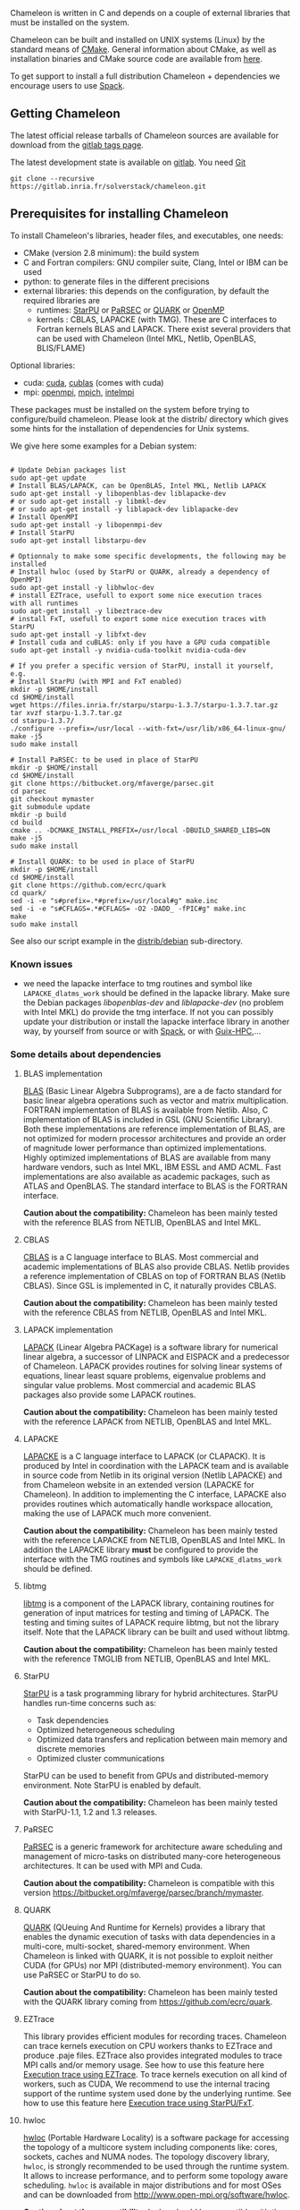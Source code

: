 # This file is part of the Chameleon User's Guide.
# Copyright (C) 2017 Inria
# See the file ../users_guide.org for copying conditions.

Chameleon is written in C and depends on a couple of external
libraries that must be installed on the system.
# , it provides an interface to be called from Fortran

Chameleon can be built and installed on UNIX systems (Linux) by the standard
means of [[http://www.cmake.org/][CMake]].  General information about CMake, as well as
installation binaries and CMake source code are available from [[http://www.cmake.org/cmake/resources/software.html][here]].

To get support to install a full distribution Chameleon + dependencies
we encourage users to use [[sec:spack][Spack]].


** Getting Chameleon

   The latest official release tarballs of Chameleon sources are
   available for download from the [[https://gitlab.inria.fr/solverstack/chameleon/tags][gitlab tags page]].

   The latest development state is available on [[https://gitlab.inria.fr/solverstack/chameleon][gitlab]]. You need [[https://git-scm.com/downloads][Git]]
   #+begin_src
   git clone --recursive https://gitlab.inria.fr/solverstack/chameleon.git
   #+end_src

** Prerequisites for installing Chameleon

   To install Chameleon's libraries, header files, and executables, one
   needs:
   - CMake (version 2.8 minimum): the build system
   - C and Fortran compilers: GNU compiler suite, Clang, Intel or IBM
     can be used
   - python: to generate files in the different precisions
   - external libraries: this depends on the configuration, by default
     the required libraries are
     - runtimes: [[http://runtime.bordeaux.inria.fr/StarPU/][StarPU]] or [[http://icl.utk.edu/parsec/][PaRSEC]] or [[http://icl.cs.utk.edu/quark/][QUARK]] or [[https://www.openmp.org/][OpenMP]]
     - kernels : CBLAS, LAPACKE (with TMG). These are C interfaces to
       Fortran kernels BLAS and LAPACK. There exist several providers
       that can be used with Chameleon (Intel MKL, Netlib, OpenBLAS,
       BLIS/FLAME)

   Optional libraries:
   - cuda: [[https://developer.nvidia.com/cuda-downloads][cuda]], [[http://docs.nvidia.com/cuda/cublas/][cublas]] (comes with cuda)
   - mpi: [[http://www.open-mpi.org/][openmpi]], [[https://www.mpich.org/][mpich]], [[https://software.intel.com/en-us/mpi-library][intelmpi]]

   These packages must be installed on the system before trying to
   configure/build chameleon.  Please look at the distrib/ directory
   which gives some hints for the installation of dependencies for
   Unix systems.

   We give here some examples for a Debian system:
   #+begin_src

   # Update Debian packages list
   sudo apt-get update
   # Install BLAS/LAPACK, can be OpenBLAS, Intel MKL, Netlib LAPACK
   sudo apt-get install -y libopenblas-dev liblapacke-dev
   # or sudo apt-get install -y libmkl-dev
   # or sudo apt-get install -y liblapack-dev liblapacke-dev
   # Install OpenMPI
   sudo apt-get install -y libopenmpi-dev
   # Install StarPU
   sudo apt-get install libstarpu-dev

   # Optionnaly to make some specific developments, the following may be installed
   # Install hwloc (used by StarPU or QUARK, already a dependency of OpenMPI)
   sudo apt-get install -y libhwloc-dev
   # install EZTrace, usefull to export some nice execution traces
   with all runtimes
   sudo apt-get install -y libeztrace-dev
   # install FxT, usefull to export some nice execution traces with StarPU
   sudo apt-get install -y libfxt-dev
   # Install cuda and cuBLAS: only if you have a GPU cuda compatible
   sudo apt-get install -y nvidia-cuda-toolkit nvidia-cuda-dev

   # If you prefer a specific version of StarPU, install it yourself, e.g.
   # Install StarPU (with MPI and FxT enabled)
   mkdir -p $HOME/install
   cd $HOME/install
   wget https://files.inria.fr/starpu/starpu-1.3.7/starpu-1.3.7.tar.gz
   tar xvzf starpu-1.3.7.tar.gz
   cd starpu-1.3.7/
   ./configure --prefix=/usr/local --with-fxt=/usr/lib/x86_64-linux-gnu/
   make -j5
   sudo make install

   # Install PaRSEC: to be used in place of StarPU
   mkdir -p $HOME/install
   cd $HOME/install
   git clone https://bitbucket.org/mfaverge/parsec.git
   cd parsec
   git checkout mymaster
   git submodule update
   mkdir -p build
   cd build
   cmake .. -DCMAKE_INSTALL_PREFIX=/usr/local -DBUILD_SHARED_LIBS=ON
   make -j5
   sudo make install

   # Install QUARK: to be used in place of StarPU
   mkdir -p $HOME/install
   cd $HOME/install
   git clone https://github.com/ecrc/quark
   cd quark/
   sed -i -e "s#prefix=.*#prefix=/usr/local#g" make.inc
   sed -i -e "s#CFLAGS=.*#CFLAGS= -O2 -DADD_ -fPIC#g" make.inc
   make
   sudo make install
   #+end_src

   See also our script example in the [[https://gitlab.inria.fr/solverstack/chameleon/-/blob/master/distrib/debian/install_dependencies.sh][distrib/debian]] sub-directory.

*** Known issues
    - we need the lapacke interface to tmg routines and symbol like
      ~LAPACKE_dlatms_work~ should be defined in the lapacke
      library. Make sure the Debian packages /libopenblas-dev/ and
      /liblapacke-dev/ (no problem with Intel MKL) do provide the tmg
      interface. If not you can possibly update your distribution or
      install the lapacke interface library in another way, by
      yourself from source or with [[https://gitlab.inria.fr/solverstack/spack-repo][Spack]], or with [[https://gitlab.inria.fr/guix-hpc/guix-hpc-non-free][Guix-HPC]],...
*** Some details about dependencies
**** BLAS implementation
     [[http://www.netlib.org/blas/][BLAS]] (Basic Linear Algebra Subprograms), are a de facto standard
     for basic linear algebra operations such as vector and matrix
     multiplication.  FORTRAN implementation of BLAS is available from
     Netlib.  Also, C implementation of BLAS is included in GSL (GNU
     Scientific Library).  Both these implementations are reference
     implementation of BLAS, are not optimized for modern processor
     architectures and provide an order of magnitude lower performance
     than optimized implementations.  Highly optimized implementations
     of BLAS are available from many hardware vendors, such as Intel
     MKL, IBM ESSL and AMD ACML.  Fast implementations are also
     available as academic packages, such as ATLAS and OpenBLAS.  The
     standard interface to BLAS is the FORTRAN interface.

     *Caution about the compatibility:* Chameleon has been mainly tested
     with the reference BLAS from NETLIB, OpenBLAS and Intel MKL.
**** CBLAS
     [[http://www.netlib.org/blas/#_cblas][CBLAS]] is a C language interface to BLAS.  Most commercial and
     academic implementations of BLAS also provide CBLAS.  Netlib
     provides a reference implementation of CBLAS on top of FORTRAN
     BLAS (Netlib CBLAS).  Since GSL is implemented in C, it naturally
     provides CBLAS.

     *Caution about the compatibility:* Chameleon has been mainly tested with
     the reference CBLAS from NETLIB, OpenBLAS and Intel MKL.
**** LAPACK implementation
     [[http://www.netlib.org/lapack/][LAPACK]] (Linear Algebra PACKage) is a software library for
     numerical linear algebra, a successor of LINPACK and EISPACK and
     a predecessor of Chameleon.  LAPACK provides routines for solving
     linear systems of equations, linear least square problems,
     eigenvalue problems and singular value problems.  Most commercial
     and academic BLAS packages also provide some LAPACK routines.

     *Caution about the compatibility:* Chameleon has been mainly tested
     with the reference LAPACK from NETLIB, OpenBLAS and Intel MKL.
**** LAPACKE
     [[http://www.netlib.org/lapack/][LAPACKE]] is a C language interface to LAPACK (or CLAPACK).  It is
     produced by Intel in coordination with the LAPACK team and is
     available in source code from Netlib in its original version
     (Netlib LAPACKE) and from Chameleon website in an extended
     version (LAPACKE for Chameleon).  In addition to implementing the
     C interface, LAPACKE also provides routines which automatically
     handle workspace allocation, making the use of LAPACK much more
     convenient.

     *Caution about the compatibility:* Chameleon has been mainly tested
     with the reference LAPACKE from NETLIB, OpenBLAS and Intel
     MKL. In addition the LAPACKE library *must* be configured to
     provide the interface with the TMG routines and symbols like
     ~LAPACKE_dlatms_work~ should be defined.
**** libtmg
     [[http://www.netlib.org/lapack/][libtmg]] is a component of the LAPACK library, containing routines
     for generation of input matrices for testing and timing of
     LAPACK.  The testing and timing suites of LAPACK require libtmg,
     but not the library itself. Note that the LAPACK library can be
     built and used without libtmg.

     *Caution about the compatibility:* Chameleon has been mainly tested
     with the reference TMGLIB from NETLIB, OpenBLAS and Intel MKL.
**** StarPU
     [[http://runtime.bordeaux.inria.fr/StarPU/][StarPU]] is a task programming library for hybrid architectures.
     StarPU handles run-time concerns such as:
     * Task dependencies
     * Optimized heterogeneous scheduling
     * Optimized data transfers and replication between main memory
       and discrete memories
     * Optimized cluster communications

     StarPU can be used to benefit from GPUs and distributed-memory
     environment. Note StarPU is enabled by default.

     *Caution about the compatibility:* Chameleon has been mainly tested
     with StarPU-1.1, 1.2 and 1.3 releases.
**** PaRSEC
     [[http://icl.utk.edu/parsec/][PaRSEC]] is a generic framework for architecture aware scheduling
     and management of micro-tasks on distributed many-core
     heterogeneous architectures. It can be used with MPI and Cuda.

     *Caution about the compatibility:* Chameleon is compatible with
     this version
     https://bitbucket.org/mfaverge/parsec/branch/mymaster.
**** QUARK
     [[http://icl.cs.utk.edu/quark/][QUARK]] (QUeuing And Runtime for Kernels) provides a library that
     enables the dynamic execution of tasks with data dependencies in
     a multi-core, multi-socket, shared-memory environment. When
     Chameleon is linked with QUARK, it is not possible to exploit
     neither CUDA (for GPUs) nor MPI (distributed-memory environment).
     You can use PaRSEC or StarPU to do so.

     *Caution about the compatibility:* Chameleon has been mainly tested
     with the QUARK library coming from https://github.com/ecrc/quark.
**** EZTrace
     This library provides efficient modules for recording
     traces. Chameleon can trace kernels execution on CPU workers
     thanks to EZTrace and produce .paje files. EZTrace also provides
     integrated modules to trace MPI calls and/or memory usage. See
     how to use this feature here [[sec:trace_ezt][Execution trace using EZTrace]]. To
     trace kernels execution on all kind of workers, such as CUDA, We
     recommend to use the internal tracing support of the runtime
     system used done by the underlying runtime.  See how to use this
     feature here [[sec:trace_fxt][Execution trace using StarPU/FxT]].
**** hwloc
     [[http://www.open-mpi.org/projects/hwloc/][hwloc]] (Portable Hardware Locality) is a software package for
     accessing the topology of a multicore system including components
     like: cores, sockets, caches and NUMA nodes. The topology
     discovery library, ~hwloc~, is strongly recommended to be used
     through the runtime system. It allows to increase performance,
     and to perform some topology aware scheduling. ~hwloc~ is available
     in major distributions and for most OSes and can be downloaded
     from http://www.open-mpi.org/software/hwloc.

     *Caution about the compatibility:* hwloc should be compatible with
     the runtime system used.
**** OpenMPI
     [[http://www.open-mpi.org/][OpenMPI]] is an open source Message Passing Interface
     implementation for execution on multiple nodes with
     distributed-memory environment.  MPI can be enabled only if the
     runtime system chosen is StarPU (default).  To use MPI through
     StarPU, it is necessary to compile StarPU with MPI enabled.

     *Caution about the compatibility:* OpenMPI should be built with the
     --enable-mpi-thread-multiple option.
**** Nvidia CUDA Toolkit
     [[https://developer.nvidia.com/cuda-toolkit][Nvidia CUDA Toolkit]] provides a comprehensive development
     environment for C and C++ developers building GPU-accelerated
     applications.  Chameleon can use a set of low level optimized
     kernels coming from cuBLAS to accelerate computations on GPUs.
     The [[http://docs.nvidia.com/cuda/cublas/][cuBLAS]] library is an implementation of BLAS (Basic Linear
     Algebra Subprograms) on top of the Nvidia CUDA runtime.  cuBLAS
     is normaly distributed with Nvidia CUDA Toolkit.  CUDA/cuBLAS can
     be enabled in Chameleon only if the runtime system chosen is
     StarPU (default).  To use CUDA through StarPU, it is necessary to
     compile StarPU with CUDA enabled.

     *Caution about the compatibility:* your compiler must be compatible
     with CUDA.
** Distribution Debian
   Download one of the available package for your distribution here
   https://gitlab.inria.fr/solverstack/chameleon/-/packages, then
   install as follows
   #+begin_src sh
   sudo apt-get install ./chameleon_1.1.0-1_amd64.deb -y
   #+end_src
   Chameleon will be installed on your system meaning you can use
   drivers for performance tests
   #+begin_src sh
   mpiexec -n 2 chameleon_stesting -t 2 -o gemm -n 1000
   #+end_src
   and use Chameleon library in your own project
   #+begin_src sh
   # example usage: use chameleon library in your own cmake project (we provide a CHAMELEONConfig.cmake)
   git clone https://gitlab.inria.fr/solverstack/distrib.git
   cd distrib/cmake/test/chameleon && mkdir build && cd build && cmake .. && make && ./test_chameleon

   # example usage: use chameleon library in your own not cmake project
   # use pkg-config to get compiler flags and linking
   pkg-config --cflags chameleon
   pkg-config --libs chameleon
   # if there are static libraries use the --static option of pkg-config
   #+end_src

   Do not hesitate to send an [[mailto:florent.pruvost@inria.fr][email]] if you need a package for your
   Debian distribution.
** Distribution of Chameleon using GNU Guix
   <<sec:guix>>

   We provide [[http://guix.gnu.org/][Guix]] packages to install Chameleon with its dependencies
   in a reproducible way on GNU/Linux systems. For MacOSX please refer
   to the next sections about Brew or Spack packaging.

   If you are "root" on the system you can install Guix and directly
   use it to install the libraries. On supercomputers your are not
   root on you may still be able to use it if Docker or Singularity
   are available on the machine because Chameleon can be packaged as
   Docker/Singularity images with Guix.

*** Installing Guix
    Guix requires a running GNU/Linux system, GNU tar and Xz.

    #+begin_src sh
    gpg --keyserver pgp.mit.edu --recv-keys 3CE464558A84FDC69DB40CFB090B11993D9AEBB5
    wget https://git.savannah.gnu.org/cgit/guix.git/plain/etc/guix-install.sh
    chmod +x guix-install.sh
    sudo ./guix-install.sh
    #+end_src

    The Chameleon packages are not official Guix packages. It is then
    necessary to add a channel to get additional packages.  Create a
    ~/.config/guix/channels.scm file with the following snippet:
    #+begin_example
    (cons (channel
        (name 'guix-hpc-non-free)
        (url "https://gitlab.inria.fr/guix-hpc/guix-hpc-non-free.git"))
      %default-channels)
    #+end_example

    Update guix package definition
    #+begin_src sh
    guix pull
    #+end_src

    Update new guix in the path
    #+begin_src sh
    PATH="$HOME/.config/guix/current/bin${PATH:+:}$PATH"
    hash guix
    #+end_src

    For further shell sessions, add this to the ~/.bash_profile file
    #+begin_example
    export PATH="$HOME/.config/guix/current/bin${PATH:+:}$PATH"
    export GUIX_LOCPATH="$HOME/.guix-profile/lib/locale"
    #+end_example

    Chameleon packages are now available
    #+begin_src sh
    guix search ^chameleon
    #+end_src

    Refer to the [[https://guix.gnu.org/manual/en/guix.html#Invoking-guix-package][official documentation of Guix]] to learn the basic
    commands.

*** Installing Chameleon with Guix

    Standard Chameleon, last release
    #+begin_src sh
    guix install chameleon
    #+end_src

    Notice that there exist several build variants
    - chameleon (default) : with starpu - with mpi - with OpenBlas
    - chameleon-mkl-mt : default version but with Intel MKL multithreaded to replace OpenBlas
    - chameleon-cuda : with starpu - with mpi - with cuda
    - chameleon-cuda-mkl-mt : with starpu - with mpi - with cuda - with Intel MKL multithreaded to replace OpenBlas
    - chameleon-simgrid : with starpu - with mpi - with simgrid
    - chameleon-openmp : with openmp - without mpi
    - chameleon-parsec : with parsec - without mpi
    - chameleon-quark : with quark - without mpi


    Change the version
    #+begin_src sh
    guix install chameleon --with-branch=chameleon=master
    guix install chameleon --with-commit=chameleon=b31d7575fb7d9c0e1ba2d8ec633e16cb83778e8b
    guix install chameleon --with-git-url=chameleon=https://gitlab.inria.fr/fpruvost/chameleon.git
    guix install chameleon --with-git-url=chameleon=$HOME/git/chameleon
    #+end_src

    Notice also that default mpi is OpenMPI and default blas/lapack is
    Openblas. This can be changed with a [[https://guix.gnu.org/manual/en/guix.html#Package-Transformation-Options][transformation option]].

    Change some dependencies
    #+begin_src sh
    # install chameleon with intel mkl to replace openblas, nmad to replace openmpi and starpu with fxt
    guix install chameleon --with-input=openblas=mkl --with-input=openmpi=nmad --with-input=starpu=starpu-fxt
    #+end_src

*** Generate a Chameleon Docker image with Guix

    To install Chameleon and its dependencies within a docker image
    (OpenMPI stack)
    #+begin_src sh
    docker_chameleon=`guix pack -f docker chameleon chameleon --with-branch=chameleon=master --with-input=openblas=mkl mkl starpu hwloc openmpi openssh slurm bash coreutils inetutils util-linux procps git grep tar sed gzip which gawk perl emacs-minimal vim gcc-toolchain make cmake pkg-config -S /bin=bin --entry-point=/bin/bash`
    # Load the generated tarball as a docker image
    docker_chameleon_tag=`docker load --input $docker_chameleon | grep "Loaded image: " | cut -d " " -f 3-`
    # Change tag name, see the existing image name with "docker images" command, then change to a more simple name
    docker tag $docker_chameleon_tag guix/chameleon-tmp
    #+end_src

    Create a Dockerfile inheriting from the image (renamed
    =guix/chameleon= here):

    #+begin_src sh :eval no :tangle Dockerfile :export none
    FROM guix/chameleon-tmp

    # Create a directory for user 1000
    RUN mkdir -p /builds
    RUN chown -R 1000 /builds

    ENTRYPOINT ["/bin/bash", "-l"]

    # Enter the image as user 1000 in /builds
    USER 1000
    WORKDIR /builds
    ENV HOME /builds
    #+end_src

    Then create the final docker image from this docker file.

    #+begin_src sh
    docker build -t guix/chameleon .
    #+end_src

    Test the image
    #+begin_src sh
    docker run -it guix/chameleon
    # test starpu
    STARPU=`pkg-config --variable=prefix libstarpu`
    mpiexec -np 4 $STARPU/lib/starpu/mpi/comm
    # test chameleon
    CHAMELEON=`pkg-config --variable=prefix chameleon`
    mpiexec -np 2 $CHAMELEON/bin/chameleon_stesting -H -o gemm -P 2 -t 2 -m 2000 -n 2000 -k 2000
    #+end_src

*** Generate a Chameleon Singularity image with Guix

    To package Chameleon and its dependencies within a singularity image
    (OpenMPI stack)
    #+begin_src sh
    singularity_chameleon=`guix pack -f squashfs chameleon --with-branch=chameleon=master --with-input=openblas=mkl mkl starpu hwloc openmpi openssh slurm hdf5 zlib bash coreutils inetutils util-linux procps git grep tar sed gzip which gawk perl emacs-minimal vim gcc-toolchain make cmake pkg-config -S /bin=bin --entry-point=/bin/bash`
    cp $singularity_chameleon chameleon-pack.gz.squashfs
    # copy the singularity image on the supercomputer, e.g. 'supercomputer'
    scp chameleon-pack.gz.squashfs supercomputer:
    #+end_src

    On a machine where Singularity is installed Chameleon can then be
    called as follows
    #+begin_src sh
    # at least openmpi and singularity are required here, e.g. module add openmpi singularity
    mpiexec -np 2 singularity exec chameleon-pack.gz.squashfs /bin/chameleon_stesting -H -o gemm -P 2 -t 2 -m 2000 -n 2000 -k 2000
    #+end_src

** Distribution of Chameleon using Spack
   <<sec:spack>>

*** Installing Spack

    To get support to install a full distribution on Linux or MacOS X,
    Chameleon plus dependencies, we encourage users to use
    [[https://spack.io/][Spack]]. Please refer to our [[https://gitlab.inria.fr/solverstack/spack-repo/blob/master/README.org][Spack Repository]].

    #+begin_src sh
    git clone https://github.com/llnl/spack.git
    export SPACK_ROOT=$PWD/spack
    cd spack/
    git checkout v0.16.0
    . $SPACK_ROOT/share/spack/setup-env.sh
    git clone https://gitlab.inria.fr/solverstack/spack-repo.git ./var/spack/repos/solverstack
    spack repo add ./var/spack/repos/solverstack
    #+end_src

    Chameleon is then available
    #+begin_src sh
    spack info chameleon
    spack spec chameleon
    #+end_src

    Refer to te [[https://spack.readthedocs.io/en/latest/basic_usage.html][official documentation of Spack]] to learn the basic
    commands.

*** Installing Chameleon with Spack

    Standard Chameleon, last state on the 'master' branch
    #+begin_src sh
    spack install -v chameleon
    # chameleon is installed here:
    spack location -i chameleon
    #+end_src

    Notice that there exist several build variants
    - chameleon (default) : with starpu - with mpi
    - tune the build type (CMake) with build_type=RelWithDebInfo|Debug|Release
    - enable/disable shared libraries with +/- shared
    - enable/disable mpi with +/- mpi
    - enable/disable cuda with +/- cuda
    - enable/disable fxt with +/- fxt
    - enable/disable simgrid with +/- simgrid
    - +openmp~starpu : with openmp - without starpu
    - +quark~starpu : with quark - without starpu

    Change the version
    #+begin_src sh
    spack install -v chameleon@1.0.0
    #+end_src

    Notice also that default mpi is OpenMPI and default blas/lapack is
    Openblas. This can be changed by adding some [[https://spack.readthedocs.io/en/latest/basic_usage.html#constraining-virtual-packages][constraints on
    virtual packages]].

    Change some dependencies
    #+begin_src sh
    # see lapack providers
    spack providers lapack
    # see mpi providers
    spack providers mpi
    # install chameleon with intel mkl to replace openblas
    spack install -v chameleon ^intel-mkl
    # install chameleon with nmad to replace openmpi
    spack install -v chameleon ^nmad
    #+end_src
** Distribution Brew for Mac OS X
   We provide some [[https://brew.sh/][brew]] packages here
   https://gitlab.inria.fr/solverstack/brew-repo (under construction).
** Build and install Chameleon with CMake
   Compilation of Chameleon libraries and executables are done with
   CMake (http://www.cmake.org/). This version has been tested with
   CMake 3.10.2 but any version superior to 2.8 should be fine.

   Here the steps to configure, build, test and install
   1. configure:
      #+begin_src
      cmake path/to/chameleon -DOPTION1= -DOPTION2= ...
      # see the "Configuration options" section to get list of options
      # see the "Dependencies detection" for details about libraries detection
      #+end_src
   2. build:
      #+begin_src
      make
      # do not hesitate to use -j[ncores] option to speedup the compilation
      #+end_src
   3. test (optional, required CHAMELEON_ENABLE_TESTING=ON):
      #+begin_src
      make test
      # or
      ctest
      #+end_src
   4. install (optional):
      #+begin_src
      make install
      #+end_src
      Do not forget to specify the install directory with
      *-DCMAKE_INSTALL_PREFIX* at configure.
      #+begin_example
      cmake /home/jdoe/chameleon -DCMAKE_INSTALL_PREFIX=/home/jdoe/install/chameleon
      #+end_example
      Note that the install process is optional. You are free to use
      Chameleon binaries compiled in the build directory.
*** Configuration options
    You can optionally activate some options at cmake configure (like CUDA, MPI, ...)
    invoking ~cmake path/to/your/CMakeLists.txt -DOPTION1= -DOPTION2= ...~
    #+begin_src
    cmake /home/jdoe/chameleon/ -DCMAKE_BUILD_TYPE=Debug \
                                -DCMAKE_INSTALL_PREFIX=/home/jdoe/install/ \
                                -DCHAMELEON_USE_CUDA=ON \
                                -DCHAMELEON_USE_MPI=ON \
                                -DBLA_VENDOR=Intel10_64lp \
                                -DCHAMELEON_ENABLE_TRACING=ON
    #+end_src

    You can get the full list of options with *-L[A][H]* options of cmake command
    #+begin_src
    cmake -LH /home/jdoe/chameleon/
    #+end_src

    You can also set the options thanks to the *ccmake* interface.

**** Native CMake options (non-exhaustive list)
     * *CMAKE_BUILD_TYPE=Debug|Release|RelWithDebInfo|MinSizeRel*:
       level of compiler optimization, enable/disable debug
       information
     * *CMAKE_INSTALL_PREFIX=path/to/your/install/dir*: where headers,
       libraries, executables, etc, will be copied when invoking make
       install
     * *BUILD_SHARED_LIBS=ON|OFF*: indicate wether or not CMake has to
       build Chameleon static (~OFF~) or shared (~ON~) libraries.
     * *CMAKE_C_COMPILER=gcc|icc|...*: to choose the C compilers
       if several exist in the environment
     * *CMAKE_Fortran_COMPILER=gfortran|ifort|...*: to choose the
       Fortran compilers if several exist in the environment

**** Related to specific modules (find_package) to find external libraries
     * *BLA_VENDOR=All|OpenBLAS|Generic|Intel10_64lp|Intel10_64lp_seq|FLAME*:
       to use intel mkl for example, see the list of BLA_VENDOR in
       FindBLAS.cmake in cmake_modules/morse_cmake/modules/find

     Libraries detected with an official cmake module (see module
     files in CMAKE_ROOT/Modules/): BLAS - LAPACK - CUDA - MPI -
     OpenMP - Threads.

     Libraries detected with our cmake modules (see module files in
     cmake_modules/morse_cmake/modules/find/ directory of Chameleon
     sources): CBLAS - EZTRACE - FXT - HWLOC - LAPACKE - PARSEC -
     QUARK - SIMGRID - STARPU.

**** Chameleon specific options
     * *CHAMELEON_SCHED=STARPU|PARSEC|QUARK|OPENMP* (default STARPU): to
       link respectively with StarPU, PaRSEC, Quark, OpenMP library
       (runtime system)
     * *CHAMELEON_USE_MPI=ON|OFF* (default OFF): to link with MPI
       library (message passing implementation for use of multiple
       nodes with distributed memory), can only be used with StarPU
       and PaRSEC
     * *CHAMELEON_USE_CUDA=ON|OFF* (default OFF): to link with CUDA
       runtime (implementation paradigm for accelerated codes on GPUs)
       and cuBLAS library (optimized BLAS kernels on GPUs), can only
       be used with StarPU and PaRSEC
     * *CHAMELEON_ENABLE_DOC=ON|OFF* (default OFF): to control build of
       the documentation contained in doc/ sub-directory
     * *CHAMELEON_ENABLE_EXAMPLE=ON|OFF* (default ON): to control build
       of the examples executables (API usage) contained in example/
       sub-directory
     * *CHAMELEON_ENABLE_PRUNING_STATS=ON|OFF* (default OFF)
     * *CHAMELEON_ENABLE_TESTING=ON|OFF* (default ON): to control build
       of testing executables (timer and numerical check) contained in testing/
       sub-directory
     * *CHAMELEON_SIMULATION=ON|OFF* (default OFF): to enable
       simulation mode, means Chameleon will not really execute tasks,
       see details in section [[sec:simu][Use simulation mode with
       StarPU-SimGrid]]. This option must be used with StarPU compiled
       with [[http://simgrid.gforge.inria.fr/][SimGrid]] allowing to guess the execution time on any
       architecture. This feature should be used to make experiments
       on the scheduler behaviors and performances not to produce
       solutions of linear systems.
     * *CHAMELEON_USE_MIGRATE=ON|OFF* (default OFF): enables the data
       migration in QR algorithms

*** Dependencies detection
    <<sec:depdet>>

    You have different choices to detect dependencies on your system,
    either by setting some environment variables containing paths to
    the libs and headers or by specifying them directly at cmake
    configure. Different cases:

    1) detection of dependencies through environment variables:
       - LD_LIBRARY_PATH (DYLD_LIBRARY_PATH on Mac OSX) should contain
         the list of paths where to find the libraries:
         #+begin_src
         export LD_LIBRARY_PATH=$LD_LIBRARY_PATH:install/path/to/your/lib
         #+end_src
       - INCLUDE (or CPATH, or C_INCLUDE_PATH)should contain the list
         of paths where to find the header files of libraries
         #+begin_src
         export INCLUDE=$INCLUDE:install/path/to/your/headers
         #+end_src
    2) detection with user's given paths:
       - you can specify the path at cmake configure by invoking
         #+begin_example
         cmake path/to/your/CMakeLists.txt -DLIB_DIR=path/to/your/lib
         #+end_example
         where LIB stands for the name of the lib to look for, /e.g./
         #+begin_src
         cmake path/to/your/CMakeLists.txt -DQUARK_DIR=path/to/quarkdir \
                                           -DCBLAS_DIR= ...
         #+end_src
         it is also possible to specify headers and library directories
         separately
         #+begin_src
         cmake path/to/your/CMakeLists.txt \
               -DQUARK_INCDIR=path/to/quark/include \
               -DQUARK_LIBDIR=path/to/quark/lib
         #+end_src
    3) detection with custom environment variables: all variables like
       _DIR, _INCDIR, _LIBDIR can be set as environment variables
       instead of CMake options, there will be read
    4) using [[https://www.freedesktop.org/wiki/Software/pkg-config/][pkg-config]] for libraries that provide .pc files
       - update your *PKG_CONFIG_PATH* to the paths where to find .pc
         files of installed external libraries like hwloc, starpu, some
         blas/lapack, etc

    Note that PaRSEC and StarPU are only detected with pkg-config
    mechanism because it is always provided and this avoids errors.

** Linking an external application with Chameleon libraries
   Compilation and link with Chameleon libraries have been tested with
   the GNU compiler suite ~gcc/gfortran~ and the Intel compiler suite
   ~icc/ifort~.

*** For CMake projects
    A CHAMELEONConfig.cmake file is provided at installation, stored
    in <prefix>/lib/cmake/chameleon, so that users in cmake project
    can use through the variable CHAMELEON_ROOT (set it as environment
    or CMake variable).

    #+begin_src
    sudo apt-get update
    sudo apt-get install -y libopenblas-dev liblapacke-dev libstarpu-dev
    git clone --recursive https://gitlab.inria.fr/solverstack/chameleon.git
    cd chameleon && mkdir -p build && cd build
    CHAMELEON_ROOT=$PWD/install
    cmake .. -DCMAKE_INSTALL_PREFIX=$CHAMELEON_ROOT && make -j5 install
    # chameleon is installed in $CHAMELEON_ROOT

    # if your work in a cmake project you can use the CHAMELEONConfig.cmake file
    # installed under <prefix>/lib/cmake/chameleon/ by setting your
    # CMAKE_PREFIX_PATH with the path of installation. In your cmake project, use
    # find_package(CHAMELEON) and link your libraries and/or executables with the
    # library target MORSE::CHAMELEON
    cmake . -DCMAKE_PREFIX_PATH=$CHAMELEON_ROOT
    #+end_src
*** For non CMake projects
    The compiler, linker flags that are necessary to build an
    application using Chameleon are given through the [[https://www.freedesktop.org/wiki/Software/pkg-config/][pkg-config]]
    mechanism.
    #+begin_src
    sudo apt-get update
    sudo apt-get install -y libopenblas-dev liblapacke-dev libstarpu-dev
    git clone --recursive https://gitlab.inria.fr/solverstack/chameleon.git
    cd chameleon && mkdir -p build && cd build
    CHAMELEON_ROOT=$PWD/install
    cmake .. -DCMAKE_INSTALL_PREFIX=$CHAMELEON_ROOT && make -j5 install
    # chameleon is installed in $CHAMELEON_ROOT

    export PKG_CONFIG_PATH=$CHAMELEON_ROOT/lib/pkgconfig:$PKG_CONFIG_PATH
    pkg-config --cflags chameleon
    pkg-config --libs chameleon
    pkg-config --libs --static chameleon

    # use it in your configure/make
    #+end_src
    The .pc files required are located in the sub-directory
    ~lib/pkgconfig~ of your Chameleon install directory.

*** Static linking in C
    Lets imagine you have a file ~main.c~ that you want to link with
    Chameleon static libraries.  Lets consider
    ~/home/yourname/install/chameleon~ is the install directory
    of Chameleon containing sub-directories ~include/~ and
    ~lib/~.  Here could be your compilation command with gcc
    compiler:
    #+begin_src
    gcc -I/home/yourname/install/chameleon/include -o main.o -c main.c
    #+end_src
    Now if you want to link your application with Chameleon static libraries, you
    could do:
    #+begin_src
    gcc main.o -o main                                         \
    /home/yourname/install/chameleon/lib/libchameleon.a        \
    /home/yourname/install/chameleon/lib/libchameleon_starpu.a \
    /home/yourname/install/chameleon/lib/libcoreblas.a         \
    -lstarpu-1.2 -Wl,--no-as-needed -lmkl_intel_lp64           \
    -lmkl_sequential -lmkl_core -lpthread -lm -lrt
    #+end_src
    As you can see in this example, we also link with some dynamic
    libraries *starpu-1.2*, *Intel MKL* libraries (for
    BLAS/LAPACK/CBLAS/LAPACKE), *pthread*, *m* (math) and *rt*. These
    libraries will depend on the configuration of your Chameleon
    build.  You can find these dependencies in .pc files we generate
    during compilation and that are installed in the sub-directory
    ~lib/pkgconfig~ of your Chameleon install directory.  Note also that
    you could need to specify where to find these libraries with *-L*
    option of your compiler/linker.

    Before to run your program, make sure that all shared libraries
    paths your executable depends on are known.  Enter ~ldd main~
    to check.  If some shared libraries paths are missing append them
    in the LD_LIBRARY_PATH (for Linux systems) environment
    variable (DYLD_LIBRARY_PATH on Mac).

*** Dynamic linking in C
    For dynamic linking (need to build Chameleon with CMake option
    BUILD_SHARED_LIBS=ON) it is similar to static compilation/link but
    instead of specifying path to your static libraries you indicate
    the path to dynamic libraries with *-L* option and you give
    the name of libraries with *-l* option like this:
    #+begin_src
    gcc main.o -o main \
    -L/home/yourname/install/chameleon/lib \
    -lchameleon -lchameleon_starpu -lcoreblas \
    -lstarpu-1.2 -Wl,--no-as-needed -lmkl_intel_lp64 \
    -lmkl_sequential -lmkl_core -lpthread -lm -lrt
    #+end_src
    Note that an update of your environment variable LD_LIBRARY_PATH
    (DYLD_LIBRARY_PATH on Mac) with the path of the libraries could be
    required before executing
    #+begin_src
    export LD_LIBRARY_PATH=path/to/libs:path/to/chameleon/lib
    #+end_src

# # *** Build a Fortran program with Chameleon                         :noexport:
# #
# #     Chameleon provides a Fortran interface to user functions. Example:
# #     #+begin_src
# #     call chameleon_version(major, minor, patch) !or
# #     call CHAMELEON_VERSION(major, minor, patch)
# #     #+end_src
# #
# #     Build and link are very similar to the C case.
# #
# #     Compilation example:
# #     #+begin_src
# #     gfortran -o main.o -c main.f90
# #     #+end_src
# #
# #     Static linking example:
# #     #+begin_src
# #     gfortran main.o -o main                                    \
# #     /home/yourname/install/chameleon/lib/libchameleon.a        \
# #     /home/yourname/install/chameleon/lib/libchameleon_starpu.a \
# #     /home/yourname/install/chameleon/lib/libcoreblas.a         \
# #     -lstarpu-1.2 -Wl,--no-as-needed -lmkl_intel_lp64           \
# #     -lmkl_sequential -lmkl_core -lpthread -lm -lrt
# #     #+end_src
# #
# #     Dynamic linking example:
# #     #+begin_src
# #     gfortran main.o -o main                          \
# #     -L/home/yourname/install/chameleon/lib           \
# #     -lchameleon -lchameleon_starpu -lcoreblas        \
# #     -lstarpu-1.2 -Wl,--no-as-needed -lmkl_intel_lp64 \
# #     -lmkl_sequential -lmkl_core -lpthread -lm -lrt
# #     #+end_src

